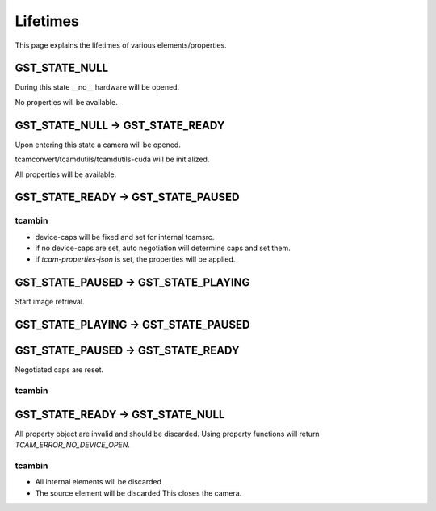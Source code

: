 #########
Lifetimes
#########

This page explains the lifetimes of various elements/properties.

GST_STATE_NULL
##############

During this state __no__ hardware will be opened.

No properties will be available.

GST_STATE_NULL -> GST_STATE_READY
#################################

Upon entering this state a camera will be opened.

tcamconvert/tcamdutils/tcamdutils-cuda will be initialized.

All properties will be available.

GST_STATE_READY -> GST_STATE_PAUSED
###################################

tcambin
-------

- device-caps will be fixed and set for internal tcamsrc.
- if no device-caps are set, auto negotiation will determine caps and set them.
- if `tcam-properties-json` is set, the properties will be applied.

GST_STATE_PAUSED -> GST_STATE_PLAYING
#####################################

Start image retrieval.

GST_STATE_PLAYING -> GST_STATE_PAUSED
#####################################


GST_STATE_PAUSED -> GST_STATE_READY
###################################

Negotiated caps are reset.

tcambin
-------


GST_STATE_READY -> GST_STATE_NULL
#################################

All property object are invalid and should be discarded.
Using property functions will return `TCAM_ERROR_NO_DEVICE_OPEN`.

tcambin
-------

- All internal elements will be discarded
- The source element will be discarded
  This closes the camera.

  


  

